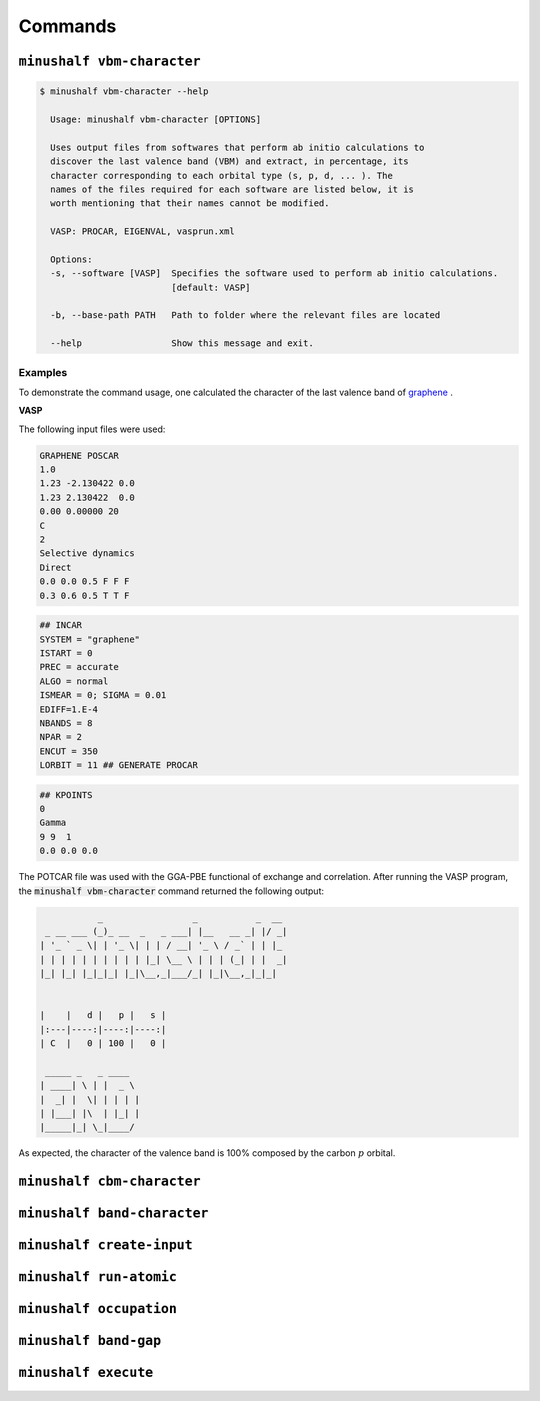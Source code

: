 =========
Commands
=========

``minushalf vbm-character``
^^^^^^^^^^^^^^^^^^^^^^^^^^^^

.. code-block:: console

    $ minushalf vbm-character --help                     
      
      Usage: minushalf vbm-character [OPTIONS]

      Uses output files from softwares that perform ab initio calculations to
      discover the last valence band (VBM) and extract, in percentage, its
      character corresponding to each orbital type (s, p, d, ... ). The
      names of the files required for each software are listed below, it is
      worth mentioning that their names cannot be modified.

      VASP: PROCAR, EIGENVAL, vasprun.xml

      Options:
      -s, --software [VASP]  Specifies the software used to perform ab initio calculations.
                             [default: VASP]

      -b, --base-path PATH   Path to folder where the relevant files are located

      --help                 Show this message and exit.

Examples
**********

To demonstrate the command usage, one calculated the character of the last valence band of `graphene <https://materialsproject.org/materials/mp-48/>`_ .

.. container:: toggle

    .. container:: header

        **VASP**

    The following input files were used: 

    .. code-block:: xml
    
       GRAPHENE POSCAR
       1.0
       1.23 -2.130422 0.0
       1.23 2.130422  0.0
       0.00 0.00000 20
       C
       2
       Selective dynamics
       Direct
       0.0 0.0 0.5 F F F 
       0.3 0.6 0.5 T T F
       
    .. code-block:: xml

        ## INCAR
        SYSTEM = "graphene"
        ISTART = 0
        PREC = accurate
        ALGO = normal
        ISMEAR = 0; SIGMA = 0.01
        EDIFF=1.E-4
        NBANDS = 8
        NPAR = 2
        ENCUT = 350
        LORBIT = 11 ## GENERATE PROCAR
    
    .. code-block:: xml

        ## KPOINTS
        0
        Gamma
        9 9  1
        0.0 0.0 0.0

    
    The POTCAR file was used with the GGA-PBE functional of exchange and correlation. After running the VASP program,
    the :code:`minushalf vbm-character` command returned the following output: 

    .. code-block:: xml

                   _                 _           _  __ 
         _ __ ___ (_)_ __  _   _ ___| |__   __ _| |/ _|
        | '_ ` _ \| | '_ \| | | / __| '_ \ / _` | | |_ 
        | | | | | | | | | | |_| \__ \ | | | (_| | |  _|
        |_| |_| |_|_|_| |_|\__,_|___/_| |_|\__,_|_|_|  
                                               

        |    |   d |   p |   s |
        |:---|----:|----:|----:|
        | C  |   0 | 100 |   0 |

         _____ _   _ ____  
        | ____| \ | |  _ \ 
        |  _| |  \| | | | |
        | |___| |\  | |_| |
        |_____|_| \_|____/ 
    
    As expected, the character of the valence band is 100% composed
    by the carbon :math:`p` orbital.  


``minushalf cbm-character``
^^^^^^^^^^^^^^^^^^^^^^^^^^^^

``minushalf band-character``
^^^^^^^^^^^^^^^^^^^^^^^^^^^^^

``minushalf create-input``
^^^^^^^^^^^^^^^^^^^^^^^^^^^^

``minushalf run-atomic``
^^^^^^^^^^^^^^^^^^^^^^^^^^^^

``minushalf occupation``
^^^^^^^^^^^^^^^^^^^^^^^^^^^^

``minushalf band-gap``
^^^^^^^^^^^^^^^^^^^^^^^^^^^^

``minushalf execute``
^^^^^^^^^^^^^^^^^^^^^^^^^^^^

